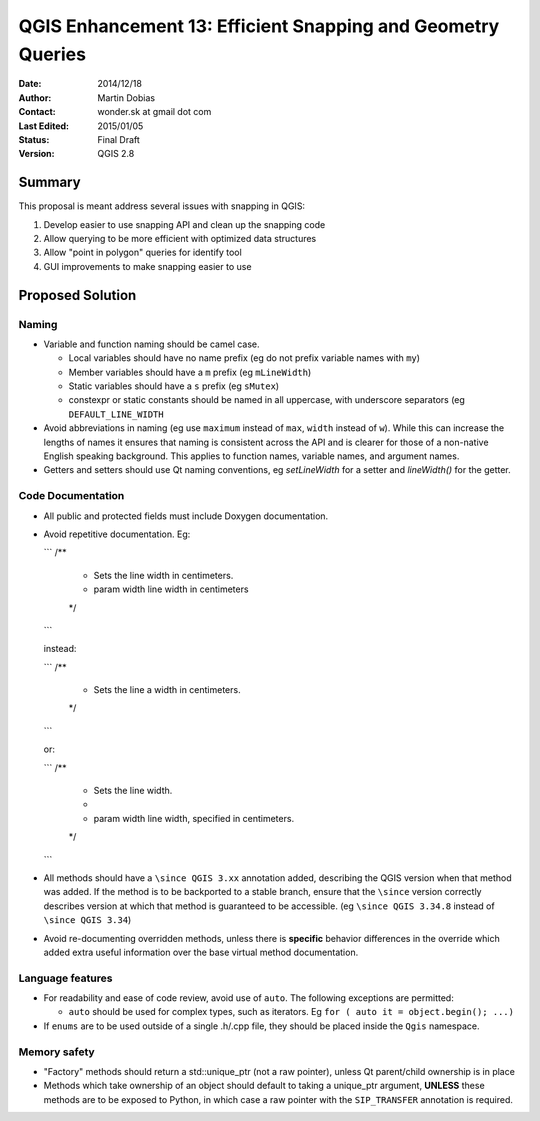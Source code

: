 .. _qep#[.#]:

========================================================================
QGIS Enhancement 13: Efficient Snapping and Geometry Queries
========================================================================

:Date: 2014/12/18
:Author: Martin Dobias
:Contact: wonder.sk at gmail dot com
:Last Edited: 2015/01/05
:Status:  Final Draft
:Version: QGIS 2.8

Summary
----------

This proposal is meant address several issues with snapping in QGIS:

#. Develop easier to use snapping API and clean up the snapping code
#. Allow querying to be more efficient with optimized data structures
#. Allow "point in polygon" queries for identify tool
#. GUI improvements to make snapping easier to use


Proposed Solution
--------------------

Naming
======

- Variable and function naming should be camel case.

  - Local variables should have no name prefix (eg do not prefix variable names with ``my``)
  - Member variables should have a ``m`` prefix (eg ``mLineWidth``)
  - Static variables should have a ``s`` prefix (eg ``sMutex``)
  - constexpr or static constants should be named in all uppercase, with underscore separators (eg
    ``DEFAULT_LINE_WIDTH``

- Avoid abbreviations in naming (eg use ``maximum`` instead of ``max``, ``width`` instead of ``w``). While
  this can increase the lengths of names it ensures that naming is consistent across the API and
  is clearer for those of a non-native English speaking background. This applies to function names,
  variable names, and argument names.
- Getters and setters should use Qt naming conventions, eg `setLineWidth` for a setter and
  `lineWidth()` for the getter.

Code Documentation
==================

- All public and protected fields must include Doxygen documentation.
- Avoid repetitive documentation. Eg:

  ```
  /**
   * Sets the line width in centimeters.
   * \param width line width in centimeters
   */
  ```
  
  instead:

  ```
  /**
   * Sets the line \a width in centimeters.
   */
  ```

  or:

  ```
  /**
   * Sets the line width.
   *
   * \param width line width, specified in centimeters.
   */
  ```

- All methods should have a ``\since QGIS 3.xx`` annotation added, describing the QGIS version when
  that method was added. If the method is to be backported to a stable branch, ensure that the ``\since``
  version correctly describes version at which that method is guaranteed to be accessible. (eg ``\since QGIS 3.34.8``
  instead of ``\since QGIS 3.34``)
- Avoid re-documenting overridden methods, unless there is **specific** behavior differences in the override
  which added extra useful information over the base virtual method documentation.



Language features
=================

- For readability and ease of code review, avoid use of ``auto``. The following exceptions are permitted:

  - ``auto`` should be used for complex types, such as iterators. Eg ``for ( auto it = object.begin(); ...)``
  
- If ``enums`` are to be used outside of a single .h/.cpp file, they should be placed inside the ``Qgis`` namespace.

Memory safety
=============

- "Factory" methods should return a std::unique_ptr (not a raw pointer), unless Qt parent/child
  ownership is in place
- Methods which take ownership of an object should default to taking a unique_ptr argument, **UNLESS**
  these methods are to be exposed to Python, in which case a raw pointer with the ``SIP_TRANSFER`` annotation
  is required.
